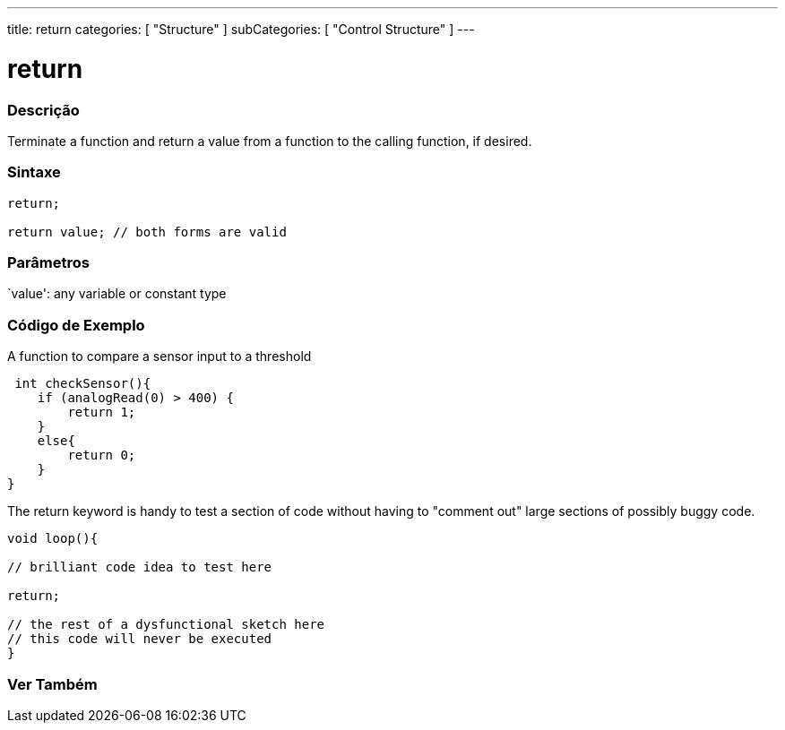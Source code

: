 ---
title: return
categories: [ "Structure" ]
subCategories: [ "Control Structure" ]
---





= return


// OVERVIEW SECTION STARTS
[#overview]
--

[float]
=== Descrição
Terminate a function and return a value from a function to the calling function, if desired.
[%hardbreaks]


[float]
=== Sintaxe
[source,arduino]
----
return;

return value; // both forms are valid
----


[float]
=== Parâmetros
`value': any variable or constant type

--
// OVERVIEW SECTION ENDS




// HOW TO USE SECTION STARTS
[#howtouse]
--

[float]
=== Código de Exemplo
A function to compare a sensor input to a threshold

[source,arduino]
----
 int checkSensor(){
    if (analogRead(0) > 400) {
        return 1;
    }
    else{
        return 0;
    }
}
----

The return keyword is handy to test a section of code without having to "comment out" large sections of possibly buggy code.
[source,arduino]
----
void loop(){

// brilliant code idea to test here

return;

// the rest of a dysfunctional sketch here
// this code will never be executed
}
----
[%hardbreaks]

--
// HOW TO USE SECTION ENDS





// SEE ALSO SECTION BEGINS
[#see_also]
--

[float]
=== Ver Também
[role="language"]

--
// SEE ALSO SECTION ENDS
